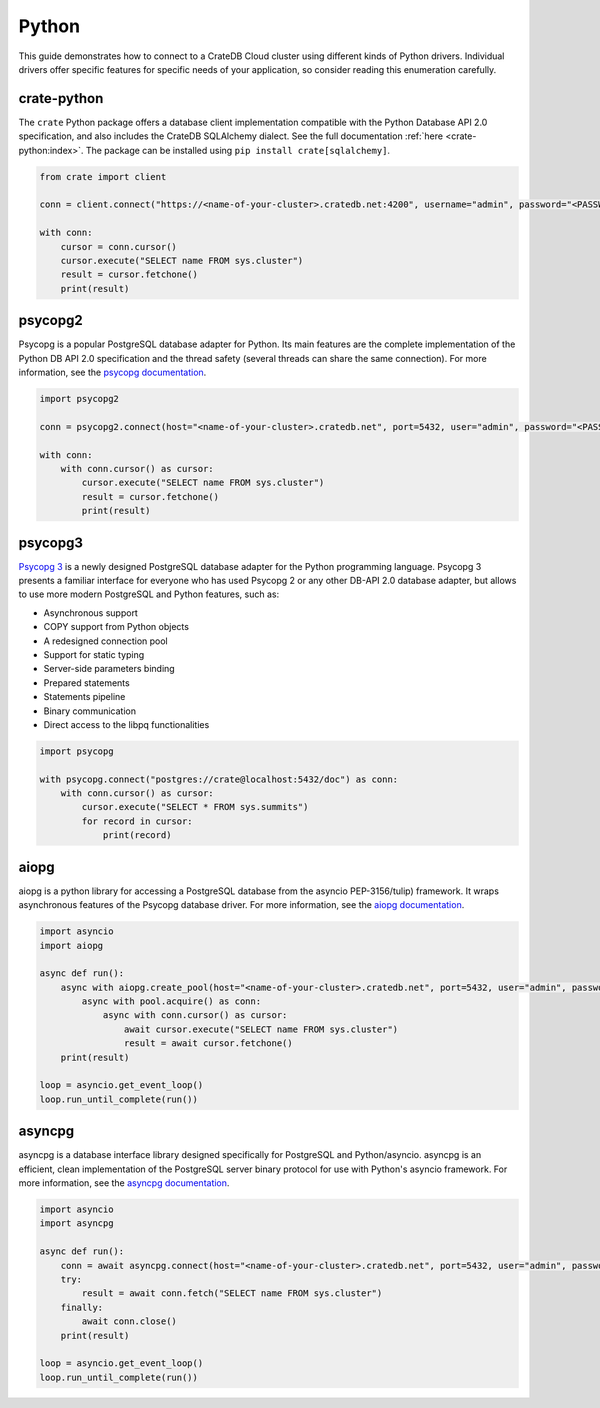 .. _connect-python:

======
Python
======

This guide demonstrates how to connect to a CrateDB Cloud cluster using different
kinds of Python drivers. Individual drivers offer specific features for specific
needs of your application, so consider reading this enumeration carefully.

crate-python
------------

The ``crate`` Python package offers a database client implementation compatible
with the Python Database API 2.0 specification, and also includes the CrateDB
SQLAlchemy dialect. See the full documentation :ref:`here <crate-python:index>`.
The package can be installed using ``pip install crate[sqlalchemy]``.

.. code-block:: python

	from crate import client

	conn = client.connect("https://<name-of-your-cluster>.cratedb.net:4200", username="admin", password="<PASSWORD>", verify_ssl_cert=True)

	with conn:
	    cursor = conn.cursor()
	    cursor.execute("SELECT name FROM sys.cluster")
	    result = cursor.fetchone()
	    print(result)

psycopg2
--------

Psycopg is a popular PostgreSQL database adapter for Python. Its main features
are the complete implementation of the Python DB API 2.0 specification and the
thread safety (several threads can share the same connection).
For more information, see the `psycopg documentation`_.

.. code-block:: python

	import psycopg2

	conn = psycopg2.connect(host="<name-of-your-cluster>.cratedb.net", port=5432, user="admin", password="<PASSWORD>", sslmode="require")

	with conn:
	    with conn.cursor() as cursor:
	        cursor.execute("SELECT name FROM sys.cluster")
	        result = cursor.fetchone()
	        print(result)

psycopg3
--------

`Psycopg 3`_ is a newly designed PostgreSQL database adapter for the Python
programming language. Psycopg 3 presents a familiar interface for everyone who
has used Psycopg 2 or any other DB-API 2.0 database adapter, but allows to use
more modern PostgreSQL and Python features, such as:

- Asynchronous support
- COPY support from Python objects
- A redesigned connection pool
- Support for static typing
- Server-side parameters binding
- Prepared statements
- Statements pipeline
- Binary communication
- Direct access to the libpq functionalities

.. code-block:: python

	import psycopg

	with psycopg.connect("postgres://crate@localhost:5432/doc") as conn:
	    with conn.cursor() as cursor:
	        cursor.execute("SELECT * FROM sys.summits")
	        for record in cursor:
	            print(record)


aiopg
-----

aiopg is a python library for accessing a PostgreSQL database from the asyncio
PEP-3156/tulip) framework. It wraps asynchronous features of the Psycopg
database driver.
For more information, see the `aiopg documentation`_.

.. code-block:: python

	import asyncio
	import aiopg

	async def run():
	    async with aiopg.create_pool(host="<name-of-your-cluster>.cratedb.net", port=5432, user="admin", password="<PASSWORD>", sslmode="require") as pool:
	        async with pool.acquire() as conn:
	            async with conn.cursor() as cursor:
	                await cursor.execute("SELECT name FROM sys.cluster")
	                result = await cursor.fetchone()
	    print(result)

	loop = asyncio.get_event_loop()
	loop.run_until_complete(run())

asyncpg
-------

asyncpg is a database interface library designed specifically for PostgreSQL
and Python/asyncio. asyncpg is an efficient, clean implementation of the
PostgreSQL server binary protocol for use with Python's asyncio framework.
For more information, see the `asyncpg documentation`_.

.. code-block:: python

	import asyncio
	import asyncpg

	async def run():
	    conn = await asyncpg.connect(host="<name-of-your-cluster>.cratedb.net", port=5432, user="admin", password="<PASSWORD>", ssl=True)
	    try:
	        result = await conn.fetch("SELECT name FROM sys.cluster")
	    finally:
	        await conn.close()
	    print(result)

	loop = asyncio.get_event_loop()
	loop.run_until_complete(run())


.. _aiopg documentation: https://aiopg.readthedocs.io/
.. _asyncpg documentation: https://magicstack.github.io/asyncpg/current/
.. _psycopg documentation: https://www.psycopg.org/docs/
.. _Psycopg 3: https://www.psycopg.org/psycopg3/docs/
